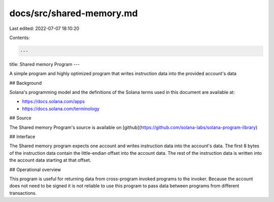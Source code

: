 docs/src/shared-memory.md
=========================

Last edited: 2022-07-07 18:10:20

Contents:

.. code-block:: md

    ---
title: Shared memory Program
---

A simple program and highly optimized program that writes instruction data into
the provided account's data

## Background

Solana's programming model and the definitions of the Solana terms used in this
document are available at:

- https://docs.solana.com/apps
- https://docs.solana.com/terminology

## Source

The Shared memory Program's source is available on
[github](https://github.com/solana-labs/solana-program-library)

## Interface

The Shared memory program expects one account and writes instruction data into
the account's data.  The first 8 bytes of the instruction data contain the
little-endian offset into the account data.  The rest of the instruction data is
written into the account data starting at that offset.  

## Operational overview

This program is useful for returning data from cross-program invoked programs to
the invoker.  Because the account does not need to be signed it is not reliable
to use this program to pass data between programs from different transactions.


